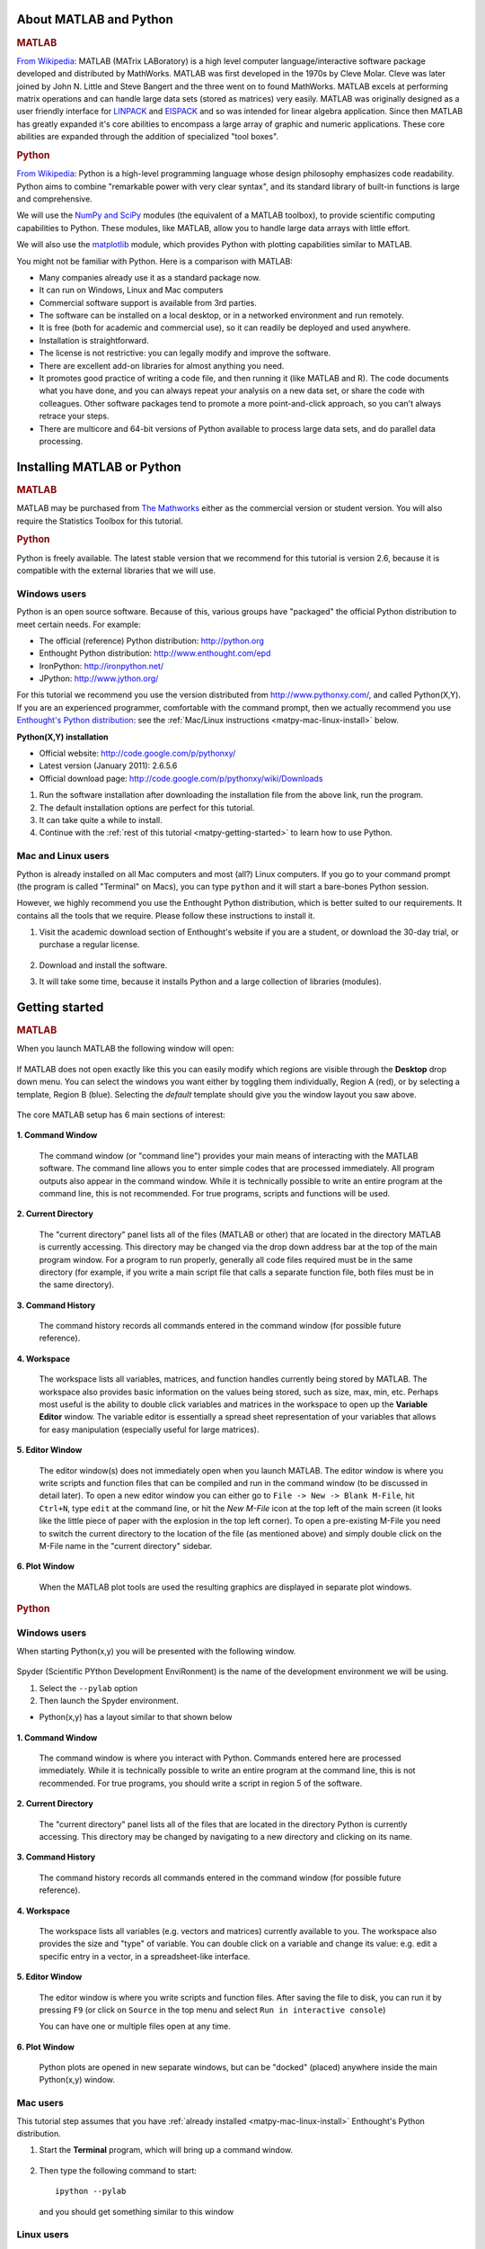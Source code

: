 About MATLAB and Python
========================

.. rubric:: MATLAB


`From Wikipedia <http://en.wikipedia.org/wiki/MATLAB>`_:  MATLAB (MATrix LABoratory) is a high level computer language/interactive software package developed and distributed by MathWorks. MATLAB was first developed in the 1970s by Cleve Molar. Cleve was later joined by John N. Little and Steve Bangert and the three went on to found MathWorks. MATLAB excels at performing matrix operations and can handle large data sets (stored as matrices) very easily. MATLAB was originally designed as a user friendly interface for `LINPACK <http://en.wikipedia.org/wiki/LINPACK>`_ and `EISPACK <http://en.wikipedia.org/wiki/EISPACK>`_ and so was intended for linear algebra application. Since then MATLAB has greatly expanded it's core abilities to encompass a large array of graphic and numeric applications. These core abilities are expanded through the addition of specialized "tool boxes".

.. rubric:: Python


`From Wikipedia <http://en.wikipedia.org/wiki/Python_(programming_language)>`_: Python is a high-level programming language whose design philosophy emphasizes code readability. Python aims to combine "remarkable power with very clear syntax", and its standard library of built-in functions is large and comprehensive.  

We will use the `NumPy and SciPy <http://numpy.scipy.org/>`_ modules (the equivalent of a MATLAB toolbox), to provide scientific computing capabilities to Python.  These modules, like MATLAB, allow you to handle large data arrays with little effort.  

We will also use the `matplotlib <http://matplotlib.sourceforge.net/index.html>`_ module, which provides Python with plotting capabilities similar to MATLAB.

You might not be familiar with Python.  Here is a comparison with MATLAB:

* Many companies already use it as a standard package now.
* It can run on Windows, Linux and Mac computers
* Commercial software support is available from 3rd parties.
* The software can be installed on a local desktop, or in a networked environment and run remotely.
* It is free (both for academic and commercial use), so it can readily be deployed and used anywhere.
* Installation is straightforward.
* The license is not restrictive: you can legally modify and improve the software.
* There are excellent add-on libraries for almost anything you need.
* It promotes good practice of writing a code file, and then running it (like MATLAB and R).  The code documents what you have done, and you can always repeat your analysis on a new data set, or share the code with colleagues.  Other software packages tend to promote a more point-and-click approach, so you can't always retrace your steps.
* There are multicore and 64-bit versions of Python available to process large data sets, and do parallel data processing.


Installing MATLAB or Python
=============================

.. rubric:: MATLAB

MATLAB may be purchased from `The Mathworks <http://mathworks.com>`_ either as the commercial version or student version.  You will also require the Statistics Toolbox for this tutorial.

.. rubric:: Python

Python is freely available. The latest stable version that we recommend for this tutorial is version 2.6, because it is compatible with the external libraries that we will use.

Windows users
-----------------------

Python is an open source software. Because of this, various groups have "packaged" the official Python distribution to meet certain needs. For example:

* The official (reference) Python distribution: http://python.org
* Enthought Python distribution: http://www.enthought.com/epd 
* IronPython: http://ironpython.net/
* JPython: http://www.jython.org/

For this tutorial we recommend you use the version distributed from http://www.pythonxy.com/, and called Python(X,Y).   If you are an experienced programmer, comfortable with the command prompt, then we actually recommend you use `Enthought's Python distribution <http://www.enthought.com/epd>`_: see the :ref:`Mac/Linux instructions <matpy-mac-linux-install>` below.

**Python(X,Y) installation**

* Official website: http://code.google.com/p/pythonxy/
* Latest version (January 2011): 2.6.5.6
* Official download page: http://code.google.com/p/pythonxy/wiki/Downloads

#.	Run the software installation after downloading the installation file from the above link, run the program.

#.	The default installation options are perfect for this tutorial.

#.	It can take quite a while to install.

#.	Continue with the :ref:`rest of this tutorial <matpy-getting-started>` to learn how to use Python.

.. _matpy-mac-linux-install:

Mac and Linux users
-----------------------

Python is already installed on all Mac computers and most (all?) Linux computers. If you go to your command prompt (the program is called "Terminal" on Macs), you can type ``python`` and it will start a bare-bones Python session.

However, we highly recommend you use the Enthought Python distribution, which is better suited to our requirements. It contains all the tools that we require. Please follow these instructions to install it.

#.	Visit the academic download section of Enthought's website if you are a student, or download the 30-day trial, or purchase a regular license.

	.. figure:: images/enthought-download.png
		:scale: 100
		:align: center

#.	Download and install the software.
#.	It will take some time, because it installs Python and a large collection of libraries (modules).

.. _matpy-getting-started:

Getting started
==============================

.. rubric:: MATLAB

When you launch MATLAB the following window will open:

.. figure:: images/MATLAB_start.png
	:scale: 100
	:width: 400px
	:align: center


If MATLAB does not open exactly like this you can easily modify which regions are visible through the **Desktop** drop down menu. You can select the windows you want either by toggling them individually, Region A (red), or by selecting a template, Region B (blue). Selecting the *default* template should give you the window layout you saw above.

.. figure:: images/MATLAB_Desktop_Dropdown.png
	:scale: 100
	:width: 400px
	:align: center

The core MATLAB setup has 6 main sections of interest:

.. figure:: images/MATLAB_Windows_Labeled.png
	:scale: 100
	:width: 400px
	:align: center


**1. Command Window**

	The command window (or "command line") provides your main means of interacting with the MATLAB software. The command line allows you to enter simple codes that are processed immediately. All program outputs also appear in the command window. While it is technically possible to write an entire program at the command line, this is not recommended. For true programs, scripts and functions will be used.

**2. Current Directory**	

	The "current directory" panel lists all of the files (MATLAB or other) that are located in the directory MATLAB is currently accessing. This directory may be changed via the drop down address bar at the top of the main program window. For a program to run properly, generally all code files required must be in the same directory (for example, if you write a main script file that calls a separate function file, both files must be in the same directory).

**3. Command History**

	The command history records all commands entered in the command window (for possible future reference).

**4. Workspace**

	The workspace lists all variables, matrices, and function handles currently being stored by MATLAB. The workspace also provides basic information on the values being stored, such as size, max, min, etc. Perhaps most useful is the ability to double click variables and matrices in the workspace to open up the **Variable Editor** window. The variable editor is essentially a spread sheet representation of your variables that allows for easy manipulation (especially useful for large matrices). 

**5. Editor Window**

	The editor window(s) does not immediately open when you launch MATLAB. The editor window is where you write scripts and function files that can be compiled and run in the command window (to be discussed in detail later). To open a new editor window you can either go to ``File -> New -> Blank M-File``, hit ``Ctrl+N``, type ``edit`` at the command line, or hit the *New M-File* icon at the top left of the main screen (it looks like the little piece of paper with the explosion in the top left corner). To open a pre-existing M-File you need to switch the current directory to the location of the file (as mentioned above) and simply double click on the M-File name in the "current directory" sidebar.

**6. Plot Window**

	When the MATLAB plot tools are used the resulting graphics are displayed in separate plot windows.

.. rubric:: Python

Windows users
-----------------------

When starting Python(x,y) you will be presented with the following window.

.. figure:: images/start-pythonxy.jpg
	:scale: 100
	:width: 200px	
	:align: center

Spyder (Scientific PYthon Development EnviRonment) is the name of the development environment we will be using.

#.	Select the ``--pylab`` option
#.	Then launch the Spyder environment.

* Python(x,y) has a layout similar to that shown below 

	.. figure:: images/layout-pythonxy-low.jpg
		:scale: 100
		:width: 500
		:align: center
	
	
**1. Command Window**

	The command window is where you interact with Python. Commands entered here are processed immediately. While it is technically possible to write an entire program at the command line, this is not recommended. For true programs, you should write a script in region 5 of the software.

**2. Current Directory**

	The "current directory" panel lists all of the files that are located in the directory Python is currently accessing. This directory may be changed by navigating to a new directory and clicking on its name.

**3. Command History**
	
	The command history records all commands entered in the command window (for possible future reference).

**4. Workspace**

	The workspace lists all variables (e.g. vectors and matrices) currently available to you. The workspace also provides the size and "type" of variable.  You can double click on a variable and change its value: e.g. edit a specific entry in a vector, in a spreadsheet-like interface.

**5. Editor Window**
	
	The editor window is where you write scripts and function files.  After saving the file to disk, you can run it by pressing ``F9`` (or click on ``Source`` in the top menu and select ``Run in interactive console``)

	You can have one or multiple files open at any time.

**6. Plot Window**

	Python plots are opened in new separate windows, but can be "docked" (placed) anywhere inside the main Python(x,y) window.
	

Mac users
-----------------------

This tutorial step assumes that you have :ref:`already installed <matpy-mac-linux-install>` Enthought's Python distribution.

#.	Start the **Terminal** program, which will bring up a command window.
 	
	.. figure:: images/Mac-starting-the-terminal.jpg
		:scale: 100
		:align: center

	
#.	Then type the following command to start::

		ipython --pylab

	and you should get something similar to this window
	
		.. figure:: images/Ipython-mac-screenshot.jpg	
			:scale: 100
			:width: 400px
			:align: center
			
Linux users
-----------------------

This tutorial step assumes that you have :ref:`already installed <matpy-mac-linux-install>` Enthought's Python distribution.

I expect you know how to start your shell, e.g. the ``bash`` shell.  Once you are in the shell, just type::

	ipython --pylab

and you should get something similar to this window (screen shot from Ubuntu Linux):

	.. figure:: images/Ipython-ubuntu-screenshot.jpg
		:scale: 100
		:width: 400px
		:align: center

where you can type in Python commands.

My first program: creating a plot
===================================

In this part of the tutorial you are required to create a plot with 10 points (a vector), consisting of the numbers :math:`x = [0, 2, 4, ... 18]`. Then we will also create a corresponding vector :math:`y = (x-8)^2 - 40` and plot these :math:`(x,y)` points, pairwise, on a plot.

.. rubric:: MATLAB

There are several ways we can create our vector :math:`x` in MATLAB.

.. code-block:: matlab

	>> x = [0 2 4 6 8 10 12 14 16 18];
	>> x = [0, 2, 4, 6, 8, 10, 12, 14, 16, 18];
	>> x = linspace(0, 18, 10); % easiest method
	>> x
	x =
	     0     2     4     6     8    10    12    14    16    18

Now create the corresponding :math:`y`-vector using MATLAB's ability to do vector operations.  We can write

.. code-block:: matlab

	>> y = (x-8).^2 - 40;
	>> y
	y =
	    24    -4   -24   -36   -40   -36   -24    -4    24    60

**Note**: that we must use ``.^`` to calculate the exponent.  If you just write ``^`` by itself, MATLAB will assume you want to calculate the matrix exponent, which is defined quite differently.  In fact, any *element-by-element* calculation must use the "." notation to tell MATLAB *not* to use its default **matrix** calculations. For example, use ``.*`` for element-by-element matrix multiplication.  

.. rubric:: Python

There are several ways we can create our vector :math:`x` in Python. 

.. code-block:: python

	import numpy as np

	>>> x = np.array([0, 2, 4, 6, 8, 10, 12, 14, 16, 18])
	>>> x = np.linspace(0, 18, 10)   # easiest method
	>>> x
	array([ 0,  2,  4,  6,  8, 10, 12, 14, 16, 18])

Now create the corresponding :math:`y`-vector:

.. code-block:: python

	>>> y = (x-8) ** 2 - 40  
	>>> y
	array([ 24.,  -4., -24., -36., -40., -36., -24.,  -4.,  24.,  60.])


We raise a variable to a power using the ``**`` notation; the ``^`` operator means something else in Python.

.. note:: Key difference 

	* In MATLAB, everything is a matrix calculation, by default. 
	* In Python's NumPy library (``numpy``), everything is an element-by-element calculation, by default.

Finally, we are ready to plot these :math:`(x,y)` points.  Notice that the code is *nearly* identical between MATLAB and Python

.. code-block:: matlab

	plot(x, y, '.-')
	grid on
	xlabel('x')
	ylabel('y')
	title('A plot of y = (x-8)^2 - 40')

.. figure:: images/Matlab-first-plot.jpg
	:scale: 100
	:width: 400px
	:align: center

.. code-block:: python

	from matplotlib.pylab import *
	plot(x, y, '.-')
	grid('on')  # <--- it is a function in Python, so add ()
	xlabel('x')
	ylabel('y')
	title('A plot of y = (x-8)^2 - 40')

.. figure:: images/Python-first-plot.jpg
	:scale: 100
	:width: 400px
	:align: center

.. note:: Python users

	Nearly every Python script in this tutorial will start with the following two lines:
	
	.. code-block:: python
	
		import numpy as np
		from matplotlib.pylab import *

	The reason for ``import`` is due to a technical issue related to `Python namespaces <http://bytebaker.com/2008/07/30/python-namespaces/>`_.

Saving a plot
================

This section looks at saving a plot programatically, i.e. saving the plot using a source code command, rather than saving it manually.

The function for saving plots in MATLAB is: ``print(...)``

We will save the plot in the `PNG file format <http://en.wikipedia.org/wiki/Portable_Network_Graphics>`_:

.. code-block:: matlab

	% ...	
	% Various commands to generate the plot
	% ...
	print('-dpng', 'name_of_plot.png')


The only other file format that MATLAB can usefully save a plot to is the `JPEG file format <http://en.wikipedia.org/wiki/JPEG>`_: ``print('-djpeg', 'name_of_file.jpg')``

.. rubric:: Python

The function for saving plots in Python is: ``fig.savefig(...)``

Save the plot in the `PNG file format <http://en.wikipedia.org/wiki/Portable_Network_Graphics>`_:

.. code-block:: python

	from matplotlib.pylab import *
	fig = figure()
	# ...
	# Various commands to generate the plot
	# ...
	fig.savefig('name_of_plot.png') 

``matplotlib`` can save figures to a variety of formats.  It detects the file format from the file extension:

* ``'name_of_plot.jpg'``:  `JPEG file <http://en.wikipedia.org/wiki/JPEG>`_
* ``'name_of_plot.svg'``:  `SVG file  <http://en.wikipedia.org/wiki/SVG>`_
* ``'name_of_plot.bmp'``:  `BMP file  <http://en.wikipedia.org/wiki/BMP_file_format>`_
* ``'name_of_plot.pdf'``:  `PDF file  <http://en.wikipedia.org/wiki/PDF>`_

``matplotlib`` can customize how the figures is saved.  For example, this command will save the figure as a PDF file:

* using 300 DPI resolution (a higher number has greater resolution: DPI = dots per inch)
* use a white background (``w``)  for the figure face colour
* on portrait orientation
* using a letter size page

.. code-block:: python

	fig.savefig('name_of_plot.pdf', 
	             dpi=300, facecolor='w', 
	             edgecolor='w', orientation='portrait', 
	             papertype='letter')

If you plan to use Python more frequently, then you will benefit from this book: `Beginning Python Visualization <http://www.springerlink.com/content/978-1-4302-1843-2>`_ - many universities have free access to the PDF version from campus computers.


Read data into MATLAB or Python
=================================

..  Web-based reading in MATLAB

	website_raw = urlread('http://datasets.connectmv.com/file/website-traffic.csv')
	readData = textscan(website_raw, ‘%s %s %d %d’, ‘delimiter’, ',');

The most interesting data to analyze is always your own.  How do we read your own data files into MATLAB or Python?    We will look at the case when the data file is on your computer

.. note:: 

	We only consider comma separated values (CSV) files in this section. 
	
MATLAB and Python are very capable at reading other files formats, such as XML files, directly from databases, and other sources, such as Excel. 

* MATLAB: `see documentation for all formats <http://www.mathworks.com/help/techdoc/ref/f16-5702.html>`_.
* Python: separate pages for `XML <http://docs.python.org/library/xml.sax.html>`_ files, `CSV <http://docs.python.org/library/csv.html>`_ files, `arbitrary databases <http://www.sqlalchemy.org/>`_, and `Excel files <http://www.python-excel.org/>`_.


Dealing with distributions
===========================

Values from various distribution functions are easily calculated in MATLAB or Python.

.. note::

	In this section you will require the `Statistics Toolbox for MATLAB <http://www.mathworks.com/products/statistics/>`_, and in Python you will require the `Scipy module <http://scipy.org/>`_.


Direct probability from a distribution
----------------------------------------

MATLAB
	To calculate the probability value directly from *any* distribution you use a function created by adding ``pdf`` to the  name of the distribution, that is what is meant by ``DISTpdf`` in the illustration here:

	.. figure:: images/show-DISTpdf.jpg
		:alt:	code/show-DISTpdf.R
		:scale: 100
		:width: 500px
		:align: center

	For the *normal* distribution:
		``normpdf(x)``
		
		For example, ``normpdf(1)`` returns 0.2420, the point of inflection on the normal distribution curve.
	
	For the :math:`t` distribution:
		``tpdf(x, df)`` where ``df`` are the degrees of freedom in the :math:`t`-distribution

	For the :math:`F`-distribution:
		``fpdf(x, df1, df2)`` given the ``df1`` (numerator) and ``df2`` (denominator) degrees of freedom.
	
	For the chi-squared distribution:
		 ``chi2pdf(x, df)`` given the ``df`` degrees of freedom.

Python
	All Python steps below assume that you have imported the ``scipy`` library. This import is only required once, at the top of your script.  For example:
	
	.. code-block:: python
	
		from scipy import stats
		
		stats.norm.pdf(1)    # returns 0.24197072451914337, as expected
		
	In the rest of the examples we omit the ``from scipy import stats`` import statement.
		
	For the :math:`t` distribution:	
		.. code-block:: python
	
			stats.t.pdf(0, 10)      # the t-distribution with 10 degrees of freedom
		
	For the :math:`F`-distribution:
		.. code-block:: python
			
			# The F-distribution with ``dfn`` (numerator) and ``dfd`` (denominator)
			# degrees of freedom.
			stats.f.pdf(1.2, 10, 150)   # 0.65199502676831167

	For the chi-squared distribution:
		 .. code-block:: python

			# The chi-squared distribution with ``df=8`` degrees of freedom:
			stats.chi2.pdf(3, 8)    # 0.062755357541745882


Values from the cumulative and inverse cumulative distribution
----------------------------------------------------------------

MATLAB
	Similar to the above, we call the function by adding ``cdf`` - to get the cumulative percentage area under the distribution, and ``inv`` - to get the inverse cumulative distribution.

	.. figure:: images/show-DISTcdf-and-DISTinv.jpg
		:alt:	code/show-DISTcdf-and-DISTinv.R
		:scale: 100
		:width: 500px
		:align: center

	*	For the *normal* distribution: ``normcdf(...)`` and ``norminv(...)``

	*	For the :math:`t` distribution: ``tcdf(...)`` and ``tinv(...)``

	*	For the :math:`F`-distribution: ``fcdf(...)`` and ``finv(...)``
	
	*	For the chi-squared distribution: ``chi2cdf(...)`` and ``chi2inv(...)``

Python
	The Python steps below require that you first import the ``scipy.stats`` library as ``from scipy import stats``
	
	.. figure:: images/show-DISTcdf-and-DISTppf.jpg
		:alt:	code/show-DISTcdf-and-DISTppf.R
		:scale: 100
		:width: 500px
		:align: center
	
	*	For the *normal* distribution: ``stats.norm.cdf(1.0)`` will return 0.8413, as expected and ``stats.norm.ppf(0.025)`` returns -1.95996.  Note that ``ppf`` stands for *percent point function*, the inverse of the cumulative distribution function.
	
	*	For the :math:`t` distribution: ``stats.t.cdf(...)`` and ``stats.t.ppf(...)``

	*	For the :math:`F`-distribution: ``stats.f.cdf(...)`` and ``stats.f.ppf(...)``
	
	*	For the chi-squared distribution: ``stats.chi2.cdf(...)`` and ``stats.chi2.ppf(...)``
	

Obtaining random numbers from a particular distribution
---------------------------------------------------------

.. note::

	Please pay attention to the fact that these functions accept the *standard deviation* and not the variance for the normal distribution.  The usual notation in statistics is to say :math:`x \sim \mathcal{N}(30, 16)` that is, we specify the variance, but the normal random number generator requires you specify the standard deviation.

MATLAB
	For example, to obtain 10 random, normally distributed values, with a mean of 0 and *standard deviation* of 1 

	.. code-block:: matlab

		normrnd(0, 1, 1, 10)
		ans =
		  Columns 1 through 5
		    0.6565   -1.1678   -0.4606   -0.2624   -1.2132
		  Columns 6 through 10
		   -1.3194    0.9312    0.0112   -0.6451    0.8057

	
	where the ``rnd`` suffix indicates we want random numbers.

	If you'd like your random numbers centred about a different mean, say 30, with a different level of spread, say a standard deviation of 4 units, then:

	.. code-block:: matlab

		normrnd(30, 4, 1, 10)
		ans =
		  Columns 1 through 5
		   29.2717   36.0841   29.8462   34.9098   27.2152
		  Columns 6 through 10
		   30.0301   26.8684   32.3478   28.9952   31.9205


	*	For the :math:`t` distribution: ``trnd(...)``

	*	For the :math:`F`-distribution: ``frnd(...)``

	*	For the chi-squared distribution: ``chi2rnd(...)``

Python
	The Python steps below require that you first import the ``scipy.stats`` library as ``from scipy import stats``
	
	Use the ``rvs`` function for each distribution to generate random variates from that distribution.  For example:

	*	For the *normal* distribution: ``stats.norm.rvs()`` will return a single random number with location of zero and spread of 1.0.  If you want a different location and scale: ``stats.norm.rvs(loc=30, scale=4)``. 
	
		If you need more than one random variate:
		
		.. code-block:: python
		
			stats.norm.rvs(loc=30, scale=4, size=(2, 5))  # returns a 2 x 5 array:
			array([[ 33.5509502 ,  26.39496621,  34.27222728,  32.66492142, 33.50399315],
			       [ 21.39065988,  28.69765834,  30.78684564,  35.48724883, 23.98894266]])
			
	*	For the :math:`t` distribution: ``stats.t.rvs(...)`` 

	*	For the :math:`F`-distribution: ``stats.f.rvs(...)``

	*	For the chi-squared distribution: ``stats.chi2.rvs(...)``


Coming soon
============

MATLAB functions
	* ``boxplot`` function
	* ``quantile`` function
	* ``qqplot`` function